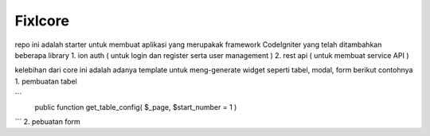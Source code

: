 ###################
Fixlcore
###################
repo ini adalah starter untuk membuat aplikasi yang merupakak framework CodeIgniter yang telah ditambahkan beberapa library 
1. ion auth ( untuk login dan register serta user management )
2. rest api ( untuk membuat service API )

kelebihan dari core ini adalah adanya template untuk meng-generate widget seperti tabel, modal, form
berikut contohnya 
1. pembuatan tabel

```
 public function get_table_config( $_page, $start_number = 1 )
  
```
2. pebuatan form

